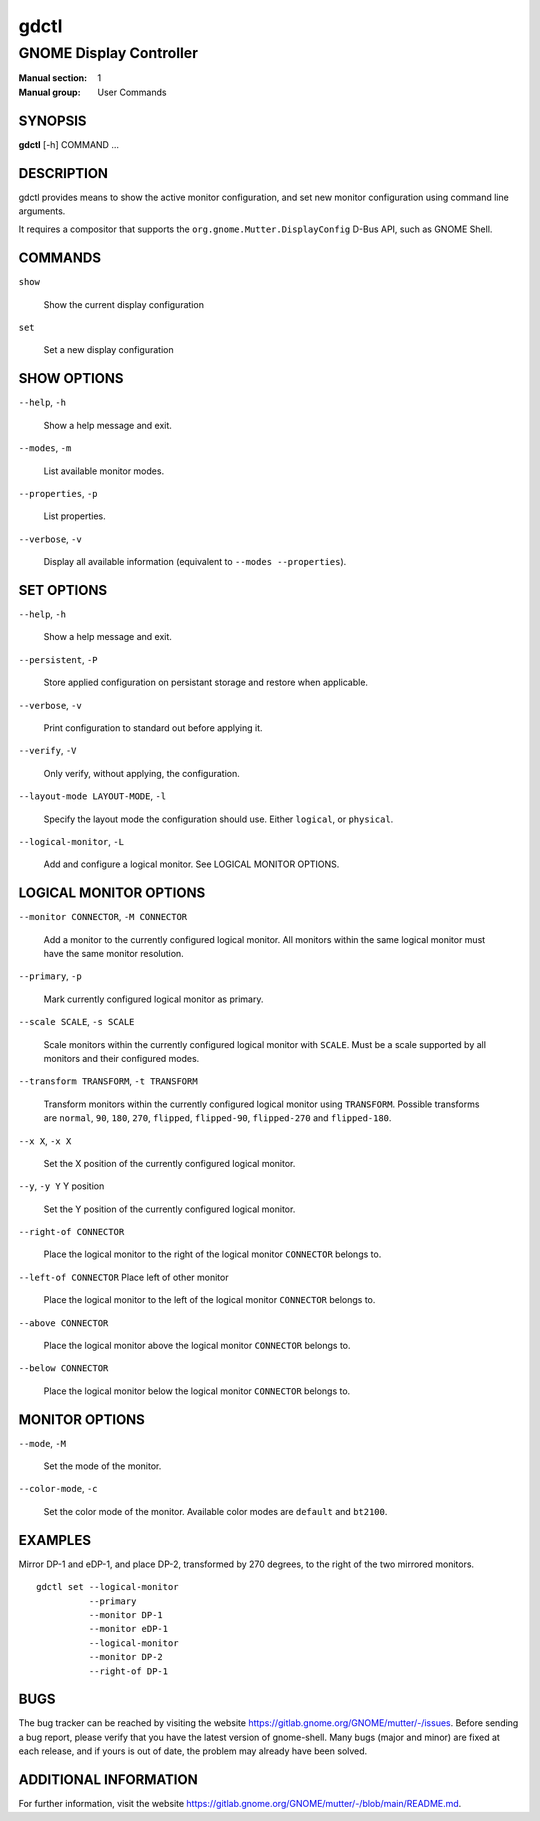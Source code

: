 =====
gdctl
=====

------------------------
GNOME Display Controller
------------------------

:Manual section: 1
:Manual group: User Commands

SYNOPSIS
--------
**gdctl** [-h] COMMAND ...

DESCRIPTION
-----------
gdctl provides means to show the active monitor configuration, and set new
monitor configuration using command line arguments.

It requires a compositor that supports the ``org.gnome.Mutter.DisplayConfig``
D-Bus API, such as GNOME Shell.

COMMANDS
--------
``show``

  Show the current display configuration

``set``

  Set a new display configuration

SHOW OPTIONS
------------
``--help``, ``-h``

  Show a help message and exit.

``--modes``, ``-m``

  List available monitor modes.

``--properties``, ``-p``

  List properties.

``--verbose``, ``-v``

  Display all available information (equivalent to ``--modes --properties``).

SET OPTIONS
-----------

``--help``, ``-h``

  Show a help message and exit.

``--persistent``, ``-P``

  Store applied configuration on persistant storage and restore when applicable.

``--verbose``, ``-v``

  Print configuration to standard out before applying it.

``--verify``, ``-V``

  Only verify, without applying, the configuration.

``--layout-mode LAYOUT-MODE``, ``-l``

  Specify the layout mode the configuration should use. Either ``logical``, or
  ``physical``.

``--logical-monitor``, ``-L``

  Add and configure a logical monitor. See LOGICAL MONITOR OPTIONS.

LOGICAL MONITOR OPTIONS
-----------------------

``--monitor CONNECTOR``, ``-M CONNECTOR``

  Add a monitor to the currently configured logical monitor. All monitors
  within the same logical monitor must have the same monitor resolution.

``--primary``, ``-p``

  Mark currently configured logical monitor as primary.

``--scale SCALE``, ``-s SCALE``

  Scale monitors within the currently configured logical monitor with
  ``SCALE``. Must be a scale supported by all monitors and their configured
  modes.

``--transform TRANSFORM``, ``-t TRANSFORM``

  Transform monitors within the currently configured logical monitor using
  ``TRANSFORM``. Possible transforms are ``normal``, ``90``, ``180``, ``270``,
  ``flipped``, ``flipped-90``, ``flipped-270`` and ``flipped-180``.

``--x X``, ``-x X``

  Set the X position of the currently configured logical monitor.

``--y``, ``-y Y``             Y position

  Set the Y position of the currently configured logical monitor.

``--right-of CONNECTOR``

  Place the logical monitor to the right of the logical monitor ``CONNECTOR``
  belongs to.

``--left-of CONNECTOR``   Place left of other monitor

  Place the logical monitor to the left of the logical monitor ``CONNECTOR``
  belongs to.

``--above CONNECTOR``

  Place the logical monitor above the logical monitor ``CONNECTOR`` belongs to.

``--below CONNECTOR``

  Place the logical monitor below the logical monitor ``CONNECTOR`` belongs to.

MONITOR OPTIONS
---------------

``--mode``, ``-M``

  Set the mode of the monitor.

``--color-mode``, ``-c``

  Set the color mode of the monitor. Available color modes are ``default`` and
  ``bt2100``.


EXAMPLES
--------

Mirror DP-1 and eDP-1, and place DP-2, transformed by 270 degrees, to the right
of the two mirrored monitors.

::

  gdctl set --logical-monitor
            --primary
            --monitor DP-1
            --monitor eDP-1
            --logical-monitor
            --monitor DP-2
            --right-of DP-1

BUGS
----
The bug tracker can be reached by visiting the website
https://gitlab.gnome.org/GNOME/mutter/-/issues.
Before sending a bug report, please verify that you have the latest version
of gnome-shell. Many bugs (major and minor) are fixed at each release, and
if yours is out of date, the problem may already have been solved.

ADDITIONAL INFORMATION
----------------------
For further information, visit the website
https://gitlab.gnome.org/GNOME/mutter/-/blob/main/README.md.
